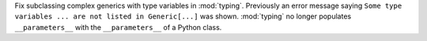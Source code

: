 Fix subclassing complex generics with type variables in :mod:`typing`. Previously an error message saying ``Some type variables ... are not listed in Generic[...]`` was shown.
:mod:`typing` no longer populates ``__parameters__`` with the ``__parameters__`` of a Python class.
